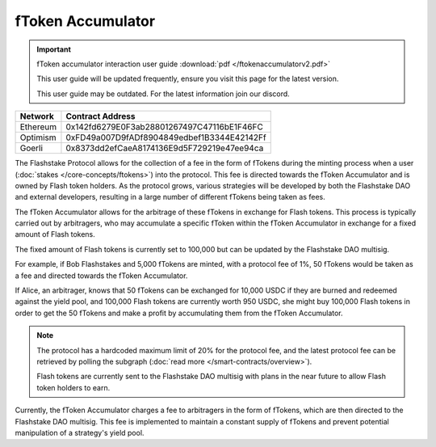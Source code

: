 fToken Accumulator
==================

.. important::
    fToken accumulator interaction user guide :download:`pdf </ftokenaccumulatorv2.pdf>`

    This user guide will be updated frequently, ensure you visit this page for the latest version.

    This user guide may be outdated. For the latest information join our discord.

+------------+---------------------------------------------+
| Network    | Contract Address                            |
+============+=============================================+
| Ethereum   | 0x142fd6279E0F3ab28801267497C47116bE1F46FC  |
+------------+---------------------------------------------+
| Optimism   | 0xFD49a007D9fADf8904849edbef1B3344E42142Ff  |
+------------+---------------------------------------------+
| Goerli     | 0x8373dd2efCaeA8174136E9d5F729219e47ee94ca  |
+------------+---------------------------------------------+

The Flashstake Protocol allows for the collection of a fee in the form of fTokens during the minting process when a
user (:doc:`stakes </core-concepts/ftokens>`) into the protocol. This fee is directed towards the fToken Accumulator and is owned by Flash token holders.
As the protocol grows, various strategies will be developed by both the Flashstake DAO and external developers, resulting
in a large number of different fTokens being taken as fees.

The fToken Accumulator allows for the arbitrage of these fTokens in exchange for Flash tokens. This process is typically
carried out by arbitragers, who may accumulate a specific fToken within the fToken Accumulator in exchange for a fixed
amount of Flash tokens.

The fixed amount of Flash tokens is currently set to 100,000 but can be updated by the Flashstake DAO multisig.

For example, if Bob Flashstakes and 5,000 fTokens are minted, with a protocol fee of 1%, 50 fTokens would be taken as
a fee and directed towards the fToken Accumulator.

If Alice, an arbitrager, knows that 50 fTokens can be exchanged for 10,000 USDC if they are burned and redeemed
against the yield pool, and 100,000 Flash tokens are currently worth 950 USDC, she might buy 100,000 Flash tokens in
order to get the 50 fTokens and make a profit by accumulating them from the fToken Accumulator.

.. note::
    The protocol has a hardcoded maximum limit of 20% for the protocol fee, and the latest protocol fee can be retrieved
    by polling the subgraph (:doc:`read more </smart-contracts/overview>`).

    Flash tokens are currently sent to the Flashstake DAO multisig with plans in the near future to allow Flash token
    holders to earn.

Currently, the fToken Accumulator charges a fee to arbitragers in the form of fTokens, which are then directed to the
Flashstake DAO multisig. This fee is implemented to maintain a constant supply of fTokens and prevent potential
manipulation of a strategy's yield pool.
